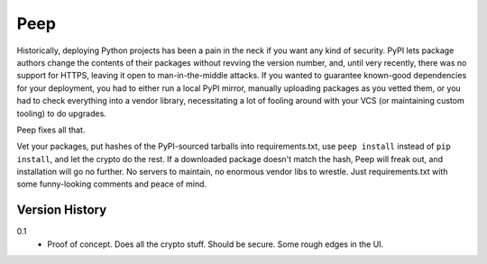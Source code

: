 ====
Peep
====

Historically, deploying Python projects has been a pain in the neck if you want
any kind of security. PyPI lets package authors change the contents of their
packages without revving the version number, and, until very recently, there
was no support for HTTPS, leaving it open to man-in-the-middle attacks. If you
wanted to guarantee known-good dependencies for your deployment, you had to
either run a local PyPI mirror, manually uploading packages as you vetted them,
or you had to check everything into a vendor library, necessitating a lot of
fooling around with your VCS (or maintaining custom tooling) to do upgrades.

Peep fixes all that.

Vet your packages, put hashes of the PyPI-sourced tarballs into
requirements.txt, use ``peep install`` instead of ``pip install``, and let the
crypto do the rest. If a downloaded package doesn't match the hash, Peep will
freak out, and installation will go no further. No servers to maintain, no
enormous vendor libs to wrestle. Just requirements.txt with some funny-looking
comments and peace of mind.


Version History
===============

0.1
  * Proof of concept. Does all the crypto stuff. Should be secure. Some rough
    edges in the UI.
